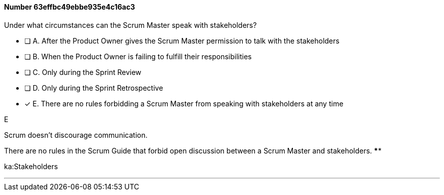
[.question]
==== Number 63effbc49ebbe935e4c16ac3

****

[.query]
Under what circumstances can the Scrum Master speak with stakeholders?

[.list]
* [ ] A. After the Product Owner gives the Scrum Master permission to talk with the stakeholders
* [ ] B. When the Product Owner is failing to fulfill their responsibilities
* [ ] C. Only during the Sprint Review
* [ ] D. Only during the Sprint Retrospective
* [*] E. There are no rules forbidding a Scrum Master from speaking with stakeholders at any time
****

[.answer]
E

[.explanation]
Scrum doesn't discourage communication.

There are no rules in the Scrum Guide that forbid open discussion between a Scrum Master and stakeholders. ****

[.ka]
ka:Stakeholders

'''

